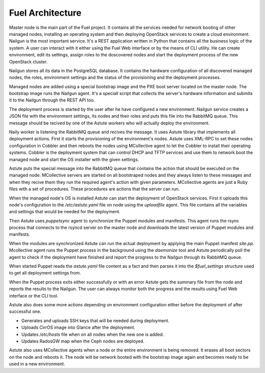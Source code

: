 Fuel Architecture
=================

Master node is the main part of the Fuel project. It contains all the
services needed for network booting of other managed nodes, installing
an operating system and then deploying OpenStack services to create a
cloud environment. Nailgun is the most important service. It's a REST
application written in Python that contains all the business logic of
the system. A user can interact with it either using the Fuel Web
interface or by the means of CLI utility. He can create environment,
edit its settings, assign roles to the doscovered nodes and start the
deployment process of the new OpenStack cluster.

Nailgun stores all its data in the PostgreSQL database. It contains
the hardware configuration of all discovered managed nodes, the roles,
environment settings and the status of the provisioning and the
deployment processes.

.. uml::

    package "Discovered Node" {
      component "Nailgun Agent"
    }

    package "Master Node" {
      component "Nailgun"
      component "Database"
      interface "REST API"
      component "Fuel Web"
    }

    actor "User"
    component "CLI tool"

    [User] -> [CLI tool]
    [User] -> [Fuel Web]
    [Nailgun Agent] -> [REST API] : Upload hardware profile

    [CLI tool] -> [REST API]
    [Fuel Web] -> [REST API]
    [REST API] -> [Nailgun]
    [Nailgun] -> [Database]

Managed nodes are added using a special bootstrap image and the PXE
boot server located on the master node. The bootstrap image runs
the Nailgun agent. It's a speciall script that collects the server's
hardware information and submits it to the Nailgun through the REST API
too.

The deployment process is started by the user after he have configured
a new environment. Nailgun service creates a JSON file with the
environment settings, its nodes and their roles and puts this
file into the RabbitMQ queue. This message should be recived by one of
the Astute workers who will actually deploy the environment.

.. uml::
    package "Master Node" {
      component "Nailgun"
      interface "RabbitMQ"

      package "Naily Worker" {
        component Naily
        component Astute
      }

      component "Cobbler"
      component "DHCP and TFTP"
    }

    [Nailgun] <-> [RabbitMQ] : Put task into Nailgun queue
    [Naily] <-> [RabbitMQ] : Take task from Nailgun queue
    [Naily] -> [Astute]
    [Astute] -> [Cobbler] : Set node's settings through XML-RPC
    [Cobbler] -> [DHCP and TFTP]

Naily worker is listening the RabbitMQ queue and recives the message.
It uses Astute library that implements all deployment actions.
First it starts the provisioning of the environment's nodes. Astute uses
XML-RPC to set these nodes configuration in Cobbler and then reboots the
nodes using MCollective agent to let the Cobbler to install their
operating systems. Cobbler is the deployment system that can control
DHCP and TFTP services and use them to network boot the managed node
and start the OS installer with the given settings.

Astute puts the special message into the RabbitMQ queue that contains
the action that should be executed on the managed node. MCollective
servers are started on all bootstraped nodes and they always listen to
these messages and when they recive them they run the required agent's
action with given parameters. MCollective agents are just a Ruby files
with a set of procedures. These procedures are actions that the server
can run.

When the managed node's OS is installed Astute can start the deployment
of OpenStack services. First it uploads this node's configuration
to the */etc/astute.yaml* file on node using the *uploadfile* agent.
This file contains all the variables and settings that would be needed
for the deployment.

Then Astute uses *puppetsync* agent to synchronize
the Puppet modules and manifests. This agent runs the rsync process that
connects to the rsyncd server on the master node and downloads the
latest version of Puppet modules and manifests.

.. uml::
    package "Master Node" {
      interface "RabbitMQ"
      component "Rsyncd"
      component "Astute"
    }

    package "Managed Node" {
      interface "MCollective"
      package "MCollective Agents" {
        component "uploadfile"
        component "puppetsync"
        component "puppetd"
        component "shell"
      }
      component "Puppet"
      component "Rsync"
      interface "astute.yaml"
      component "Puppet Modules"
    }

    [Astute] <-> [RabbitMQ]
    [RabbitMQ] <-> [MCollective]

    [MCollective] -> [uploadfile]
    [MCollective] -> [puppetsync]
    [MCollective] -> [puppetd]
    [MCollective] -> [shell]

    [uploadfile] ..> [astute.yaml]
    [puppetsync] -> [Rsync]
    [puppetd] -> [Puppet]
    [Rsync] <..> [Rsyncd]

    [Rsync] ..> [Puppet Modules]
    [astute.yaml] ..> [Puppet]
    [Puppet Modules] ..> [Puppet]

When the modules are synchronized Astute can run the actual deployment
by applying the main Puppet manifest *site.pp*. Mcollective agent runs
the Puppet process in the background using the *daemonize* tool and
Astute periodically poll the agent to check if the deployment have
finished and report the progress to the Nailgun through its RabbitMQ
queue.

When started Puppet reads the *astute.yaml* file content as a fact and
then parses it into the *$fuel_settings* structure used to get all
deployment settings from.

When the Puppet process exits either successfully or with an error
Astute gets the summary file from the node and reports the results to
the Nailgun. The user can always monitor both the progress and the
results using Fuel Web interface or the CLI tool.

Astute also does some more actions depending on environment
configuration either before the deployment of after successful one.

* Generates and uploads SSH keys that will be needed during deployment.
* Uploads CirrOS image into Glance after the deployment.
* Updates */etc/hosts* file when on all nodes when the new one is added.
* Updates RadosGW map when the Ceph nodes are deployed.

Astute also uses MCollective agents when a node or the entire
environment is being removed. It erases all boot sectors on the node
and reboots it. The node will be network booted with the bootstrap
image again and becomes ready to be used in a new environment.
